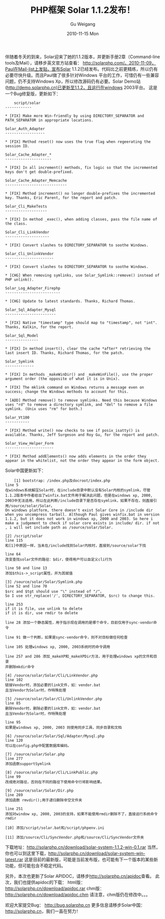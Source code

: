 #+TITLE: PHP框架 Solar 1.1.2发布！
#+AUTHOR: Gu Weigang
#+EMAIL: guweigang@outlook.com
#+DATE: 2010-11-15 Mon
#+URI: /blog/2010/11/15/php-framework-solar-1_1_2-released!/
#+KEYWORDS: 
#+TAGS: solar, solarphp
#+LANGUAGE: zh_CN
#+OPTIONS: H:3 num:nil toc:nil \n:nil ::t |:t ^:nil -:nil f:t *:t <:t
#+DESCRIPTION: 

伴随着冬天的到来，Solar迎来了她的1.1.2版本，并更新手册2章（Command-line tools及Mail），请移步英文官方站查看：
http://solarphp.com/。2010-11-09，Paul在Mail-list上发贴，宣布Solar 1.1.2已经发布。代码比之前更精练，所以仍有必要尽快升级。而且Paul做了很多针对Windows 平台的工作，可惜仍有一些兼容问题，仍不支持Windows Xp，所以修改源码仍有必要。Solar Demo站(http://demo.solarphp.cn)已更新至1.1.2，且运行在windows 2003平台。
这是一个Bug修复版，更新如下：



#+BEGIN_EXAMPLE
    script/solar
------------

* [FIX] Make more Win-friendly by using DIRECTORY_SEPARATOR and PATH_SEPARATOR in appropriate locations.

Solar_Auth_Adapter
------------------

* [FIX] Method reset() now uses the true flag when regeerating the session ID.

Solar_Cache_Adapter_*
---------------------

* [FIX] In all increment() methods, fix logic so that the incremented keys don't get double-prefixed.

Solar_Cache_Adapter_Memcache
----------------------------

* [FIX] Method increment() no longer double-prefixes the incremented key. Thanks, Eric Parent, for the report and patch.

Solar_Cli_MakeTests
-------------------

* [FIX] In method _exec(), when adding classes, pass the file name of the class.

Solar_Cli_LinkVendor
--------------------

* [FIX] Convert slashes to DIRECTORY_SEPARATOR to soothe Windows.

Solar_Cli_UnlinkVendor
----------------------

* [FIX] Convert slashes to DIRECTORY_SEPARATOR to soothe Windows.

* [CHG] When removing symlinks, use Solar_Symlink::remove() instead of PHP unlink().

Solar_Log_Adapter_Firephp
-------------------------

* [CHG] Update to latest standards. Thanks, Richard Thomas.

Solar_Sql_Adapter_Mysql
-----------------------

* [FIX] Native "timestamp" type should map to "timestamp", not "int". Thanks, Kalkin, for the report.

Solar_Sql_Model
---------------

* [FIX] In method insert(), clear the cache *after* retrieving the last insert ID. Thanks, Richard Thomas, for the patch.

Solar_Symlink
-------------

* [FIX] In methods _makeWinDir() and _makeWinFile(), use the proper argument order (the opposite of what it is in Unix).

* [FIX] The mklink command on Windows returns a message even on success; change the Windows methods to account for this.

* [ADD] Method remove() to remove symlinks. Need this because Windows uses "rd" to remove a directory symlink, and "del" to remove a file symlink. (Unix uses "rm" for both.)

Solar_Vt100
-----------

* [FIX] Method write() now checks to see if posix_isatty() is available. Thanks, Jeff Surgeson and Roy Gu, for the report and patch.

Solar_View_Helper_Form
----------------------

* [FIX] Method addElements() now adds elements in the order they appear in the whitelist, not the order they appear in the form object.
#+END_EXAMPLE


Solar中国更新如下：


#+BEGIN_EXAMPLE
    [1] bootstrap: /index.php及docroot/index.php
line 5
在windows系统解压Solar时，在include目录中默认没有Solar内核的symlink，尽管1.1.2版本中作者给出了winfix.bat文件用于解决此问题，但是在windows xp, 2000, 2003中无法适用，所以在此判断/include目录下是否存在symlink，如果不存在，则直接引用/source/solar/Solar。
On windows platform, there doesn't exist Solar Core in /include dir when you uncompress tarball. Although Paul gives winfix.bat in version 1.1.2, but it does not work in windows xp, 2000 and 2003. So here i make a judgement to check if solar core exists in include/ dir. if not , i will set include path as /source/solar/Solar.

[2] /script/solar
line 115
和[1]中原因一样，当未在/include找到Solar内核时，直接到/source/solar下找

line 64
改变查找solar文件的路径：$dir，使得用户可以自定义cli行为

line 50 and line 13
添加$this->_script属性，并为其赋值

[3] /source/solar/Solar/Symlink.php
line 52 and line 70
$src and $tgt should use "\" instead of "/"，
So I use str_replace('/', DIRECTORY_SEPARATOR, $src) to change this.

line 253
if it is file, use unlink to delete
if it is dir, use rmdir to delete

line 28 添加一个静态属性，用于指示现在调用的是哪个命令，目前仅用于sync-vendor命令

line 91 做一个判断，如果是sync-vendor命令，则不对目标做任何检查

line 105 处理windows xp, 2000, 2003系统时的命令调用

line 257 and 286 添加_makeXP和_makeXPDir方法，用于处理windows xp的文件和目录
并删除mkdir命令

[4] /source/solar/Solar/Cli/LinkVendor.php
line 102
链接Vendor时，添加必要的link文件，如：vendor.bat
且当Vendor为Solar时，作特殊处理

[5] /source/solar/Solar/Cli/UnlinkVendor.php
line 85
删除Vendor时，删除必要的link文件，如：vendor.bat
且当Vendor为Solar时，作特殊处理

line 95
如果是windows xp, 2000, 2003 则使用同步工具，同步目录和文档

[6] /source/solar/Solar/Sql/Adapter/Mysql.php
line 120
可以在config.php中配置数据库编码。

[7] /source/solar/Solar.php
line 277
添加函数supportSymlink

[8] /source/solar/Solar/Cli/LinkPublic.php
line 99
改成绝对路径，否则在不同的路径下使用命令行将影响结果。

[9] /source/solar/Solar/Dir.php
line 269
添加函数 rmvdir();用于递归删除非空文件夹

line 251
添加对window xp, 2000, 2003的支持，如果不能使用rmdir删除不了，直接运行系统命令rmdir

[10] 添加/script/solar.bat和/script/phpenv.ini

[11] 添加/source/Cli/SyncVendor.php和/source/Cli/SyncVendor文件夹
#+END_EXAMPLE


下载地址：[[http://solarphp.cn/download/solar-system-1.1.2-win-0.1.rar][http://solarphp.cn/download/solar-system-1.1.2-win-0.1.rar]]
当然，你也可以到这里下载，[[http://solarphp.cn/download/solar-system-win-latest.rar][http://solarphp.cn/download/solar-system-win-latest.rar]]
这是目前的最新版，可能是当前发布版，也可能有下一个版本的某些新功能，但可能包含不稳定代码。

另外，本次也更新了Solar APIDOC，请移步[[http://solarphp.cn/apidoc][http://solarphp.cn/apidoc]]查看。
此次，我们也提供apidoc的下载：
html版：[[http://solarphp.cn/download/apidoc.rar][http://solarphp.cn/download/apidoc.rar]]
chm版：[[http://solarphp.cn/download/apidoc.chm][http://solarphp.cn/download/apidoc.chm]]
请注意，chm版仍在修改中。。。

欢迎大家提交Bug： [[http://bug.solarphp.cn][http://bug.solarphp.cn]]
更多信息请移步Solar中国：[[http://solarphp.cn][http://solarphp.cn]]，我们一直在努力！


